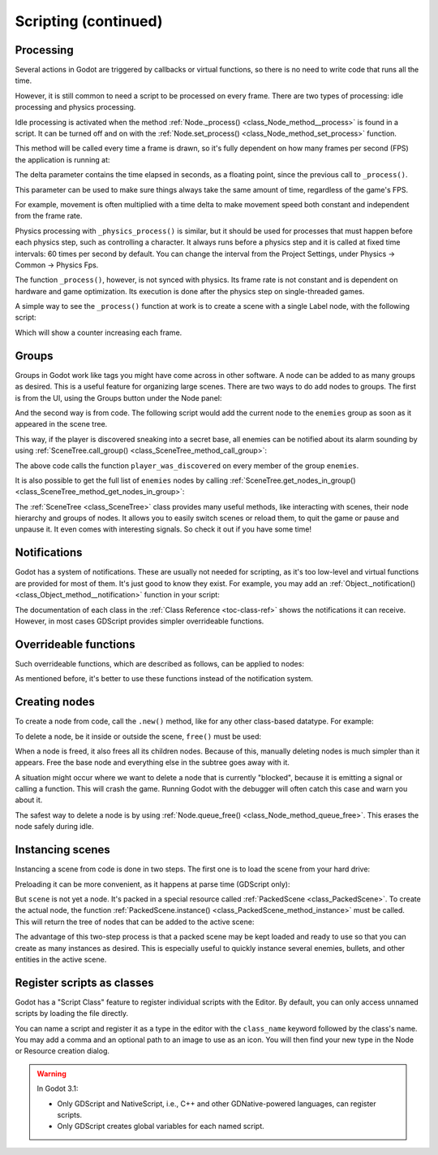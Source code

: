 .. _doc_scripting_continued:

Scripting (continued)
=====================

Processing
----------

Several actions in Godot are triggered by callbacks or virtual functions,
so there is no need to write code that runs all the time.

However, it is still common to need a script to be processed on every
frame. There are two types of processing: idle processing and physics
processing.

Idle processing is activated when the method :ref:`Node._process() <class_Node_method__process>`
is found in a script. It can be turned off and on with the
:ref:`Node.set_process() <class_Node_method_set_process>` function.

This method will be called every time a frame is drawn, so it's fully dependent on
how many frames per second (FPS) the application is running at:

.. tabs::
 .. code-tab:: gdscript GDScript

    func _process(delta):
        # Do something...
        pass

 .. code-tab:: csharp

    public override void _Process(float delta)
    {
        // Do something...
    }

The delta parameter contains the time elapsed in seconds, as a
floating point, since the previous call to ``_process()``.

This parameter can be used to make sure things always take the same
amount of time, regardless of the game's FPS.

For example, movement is often multiplied with a time delta to make movement
speed both constant and independent from the frame rate.

Physics processing with ``_physics_process()`` is similar, but it should be used for processes that
must happen before each physics step, such as controlling a character.
It always runs before a physics step and it is called at fixed time intervals:
60 times per second by default. You can change the interval from the Project Settings, under
Physics -> Common -> Physics Fps.

The function ``_process()``, however, is not synced with physics. Its frame rate is not constant and is dependent
on hardware and game optimization. Its execution is done after the physics step on single-threaded games.

A simple way to see the ``_process()`` function at work is to create a scene with a single Label node,
with the following script:

.. tabs::
 .. code-tab:: gdscript GDScript

    extends Label

    var accum = 0

    func _process(delta):
        accum += delta
        text = str(accum) # 'text' is a built-in label property.

 .. code-tab:: csharp

    public class CustomLabel : Label
    {
        private float _accum;

        public override void _Process(float delta)
        {
            _accum += delta;
            Text = _accum.ToString(); // 'Text' is a built-in label property.
        }
    }

Which will show a counter increasing each frame.

Groups
------

Groups in Godot work like tags you might have come across in other software. A node can be added to as many groups as desired. This is a useful feature for organizing large scenes. There are two ways to do add nodes to groups. The first is from the UI, using the Groups button under the Node panel:

.. image:: img/groups_in_nodes.png

And the second way is from code. The following script would add the current node to the ``enemies`` group as soon as it appeared in the scene tree.

.. tabs::
 .. code-tab:: gdscript GDScript

    func _ready():
        add_to_group("enemies")

 .. code-tab:: csharp

    public override void _Ready()
    {
        base._Ready();

        AddToGroup("enemies");
    }

This way, if the player is discovered sneaking into a secret base,
all enemies can be notified about its alarm sounding by using
:ref:`SceneTree.call_group() <class_SceneTree_method_call_group>`:

.. tabs::
 .. code-tab:: gdscript GDScript

    func _on_discovered(): # This is a purely illustrative function.
        get_tree().call_group("enemies", "player_was_discovered")

 .. code-tab:: csharp

    public void _OnDiscovered() // This is a purely illustrative function.
    {
        GetTree().CallGroup("enemies", "player_was_discovered");
    }

The above code calls the function ``player_was_discovered`` on every
member of the group ``enemies``.

It is also possible to get the full list of ``enemies`` nodes by
calling
:ref:`SceneTree.get_nodes_in_group() <class_SceneTree_method_get_nodes_in_group>`:

.. tabs::
 .. code-tab:: gdscript GDScript

    var enemies = get_tree().get_nodes_in_group("enemies")

 .. code-tab:: csharp

    var enemies = GetTree().GetNodesInGroup("enemies");

The :ref:`SceneTree <class_SceneTree>` class provides many useful methods,
like interacting with scenes, their node hierarchy and groups of nodes.
It allows you to easily switch scenes or reload them,
to quit the game or pause and unpause it.
It even comes with interesting signals.
So check it out if you have some time!

Notifications
-------------

Godot has a system of notifications. These are usually not needed for
scripting, as it's too low-level and virtual functions are provided for
most of them. It's just good to know they exist. For example,
you may add an
:ref:`Object._notification() <class_Object_method__notification>`
function in your script:

.. tabs::
 .. code-tab:: gdscript GDScript

    func _notification(what):
        match what:
            NOTIFICATION_READY:
                print("This is the same as overriding _ready()...")
            NOTIFICATION_PROCESS:
                print("This is the same as overriding _process()...")

 .. code-tab:: csharp

    public override void _Notification(int what)
    {
        base._Notification(what);

        switch (what)
        {
            case NotificationReady:
                GD.Print("This is the same as overriding _Ready()...");
                break;
            case NotificationProcess:
                var delta = GetProcessDeltaTime();
                GD.Print("This is the same as overriding _Process()...");
                break;
        }
    }

The documentation of each class in the :ref:`Class Reference <toc-class-ref>`
shows the notifications it can receive. However, in most cases GDScript
provides simpler overrideable functions.

Overrideable functions
----------------------

Such overrideable functions, which are described as
follows, can be applied to nodes:

.. tabs::
 .. code-tab:: gdscript GDScript

    func _enter_tree():
        # When the node enters the _Scene Tree_, it becomes active
        # and  this function is called. Children nodes have not entered
        # the active scene yet. In general, it's better to use _ready()
        # for most cases.
        pass

    func _ready():
        # This function is called after _enter_tree, but it ensures
        # that all children nodes have also entered the _Scene Tree_,
        # and became active.
        pass

    func _exit_tree():
        # When the node exits the _Scene Tree_, this function is called.
        # Children nodes have all exited the _Scene Tree_ at this point
        # and all became inactive.
        pass

    func _process(delta):
        # This function is called every frame.
        pass

    func _physics_process(delta):
        # This is called every physics frame.
        pass

 .. code-tab:: csharp

    public override void _EnterTree()
    {
        // When the node enters the _Scene Tree_, it becomes active
        // and  this function is called. Children nodes have not entered
        // the active scene yet. In general, it's better to use _ready()
        // for most cases.
        base._EnterTree();
    }

    public override void _Ready()
    {
        // This function is called after _enter_tree, but it ensures
        // that all children nodes have also entered the _Scene Tree_,
        // and became active.
        base._Ready();
    }

    public override void _ExitTree()
    {
        // When the node exits the _Scene Tree_, this function is called.
        // Children nodes have all exited the _Scene Tree_ at this point
        // and all became inactive.
        base._ExitTree();
    }

    public override void _Process(float delta)
    {
        // This function is called every frame.
        base._Process(delta);
    }

    public override void _PhysicsProcess(float delta)
    {
        // This is called every physics frame.
        base._PhysicsProcess(delta);
    }

As mentioned before, it's better to use these functions instead of
the notification system.

Creating nodes
--------------

To create a node from code, call the ``.new()`` method, like for any
other class-based datatype. For example:


.. tabs::
 .. code-tab:: gdscript GDScript

    var s
    func _ready():
        s = Sprite.new() # Create a new sprite!
        add_child(s) # Add it as a child of this node.

 .. code-tab:: csharp

    private Sprite _sprite;

    public override void _Ready()
    {
        base._Ready();

        _sprite = new Sprite(); // Create a new sprite!
        AddChild(_sprite); // Add it as a child of this node.
    }

To delete a node, be it inside or outside the scene, ``free()`` must be
used:

.. tabs::
 .. code-tab:: gdscript GDScript

    func _someaction():
        s.free() # Immediately removes the node from the scene and frees it.

 .. code-tab:: csharp

    public void _SomeAction()
    {
        _sprite.Free(); // Immediately removes the node from the scene and frees it.
    }

When a node is freed, it also frees all its children nodes. Because of
this, manually deleting nodes is much simpler than it appears. Free
the base node and everything else in the subtree goes away with it.

A situation might occur where we want to delete a node that
is currently "blocked", because it is emitting a signal or calling a
function. This will crash the game. Running Godot
with the debugger will often catch this case and warn you about it.

The safest way to delete a node is by using
:ref:`Node.queue_free() <class_Node_method_queue_free>`.
This erases the node safely during idle.

.. tabs::
 .. code-tab:: gdscript GDScript

    func _someaction():
        s.queue_free() # Removes the node from the scene and frees it when it becomes safe to do so.

 .. code-tab:: csharp

    public void _SomeAction()
    {
        _sprite.QueueFree(); // Removes the node from the scene and frees it when it becomes safe to do so.
    }

Instancing scenes
-----------------

Instancing a scene from code is done in two steps. The
first one is to load the scene from your hard drive:

.. tabs::
 .. code-tab:: gdscript GDScript

    var scene = load("res://myscene.tscn") # Will load when the script is instanced.

 .. code-tab:: csharp

    var scene = GD.Load<PackedScene>("res://myscene.tscn"); // Will load when the script is instanced.


Preloading it can be more convenient, as it happens at parse
time (GDScript only):

.. tabs::
 .. code-tab:: gdscript GDScript

    var scene = preload("res://myscene.tscn") # Will load when parsing the script.

But ``scene`` is not yet a node. It's packed in a
special resource called :ref:`PackedScene <class_PackedScene>`.
To create the actual node, the function
:ref:`PackedScene.instance() <class_PackedScene_method_instance>`
must be called. This will return the tree of nodes that can be added to
the active scene:

.. tabs::
 .. code-tab:: gdscript GDScript

    var node = scene.instance()
    add_child(node)

 .. code-tab:: csharp

    var node = scene.Instance();
    AddChild(node);

The advantage of this two-step process is that a packed scene may be
kept loaded and ready to use so that you can create as many
instances as desired. This is especially useful to quickly instance
several enemies, bullets, and other entities in the active scene.

.. _doc_scripting_continued_class_name:

Register scripts as classes
---------------------------

Godot has a "Script Class" feature to register individual scripts with the
Editor. By default, you can only access unnamed scripts by loading the file
directly.

You can name a script and register it as a type in the editor with the
``class_name`` keyword followed by the class's name. You may add a comma and an
optional path to an image to use as an icon. You will then find your new type in
the Node or Resource creation dialog.

.. tabs::
 .. code-tab:: gdscript GDScript

    extends Node

    # Declare the class name here
    class_name ScriptName, "res://path/to/optional/icon.svg"

    func _ready():
        var this = ScriptName           # reference to the script
        var cppNode = MyCppNode.new()   # new instance of a class named MyCppNode

        cppNode.queue_free()

.. image:: img/script_class_nativescript_example.png


.. warning:: In Godot 3.1:

            - Only GDScript and NativeScript, i.e., C++ and other GDNative-powered languages, can register scripts.
            - Only GDScript creates global variables for each named script.
